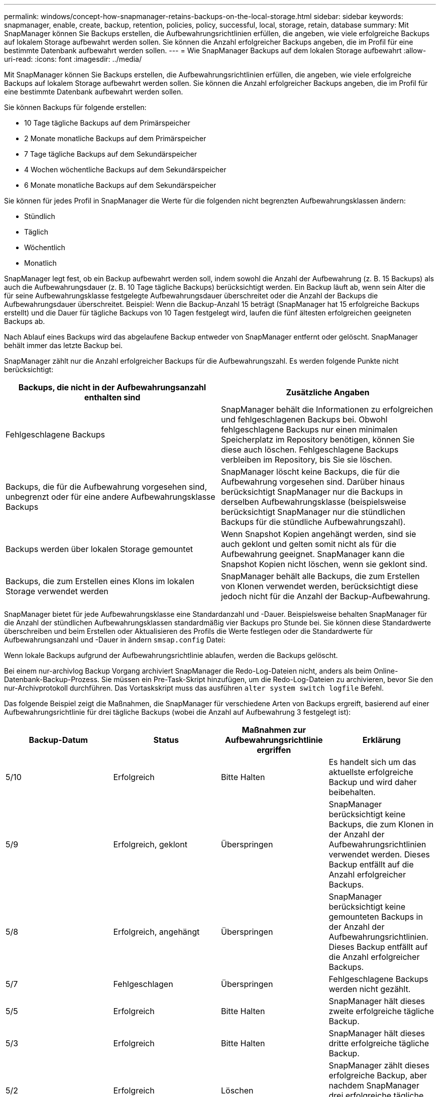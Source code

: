 ---
permalink: windows/concept-how-snapmanager-retains-backups-on-the-local-storage.html 
sidebar: sidebar 
keywords: snapmanager, enable, create, backup, retention, policies, policy, successful, local, storage, retain, database 
summary: Mit SnapManager können Sie Backups erstellen, die Aufbewahrungsrichtlinien erfüllen, die angeben, wie viele erfolgreiche Backups auf lokalem Storage aufbewahrt werden sollen. Sie können die Anzahl erfolgreicher Backups angeben, die im Profil für eine bestimmte Datenbank aufbewahrt werden sollen. 
---
= Wie SnapManager Backups auf dem lokalen Storage aufbewahrt
:allow-uri-read: 
:icons: font
:imagesdir: ../media/


[role="lead"]
Mit SnapManager können Sie Backups erstellen, die Aufbewahrungsrichtlinien erfüllen, die angeben, wie viele erfolgreiche Backups auf lokalem Storage aufbewahrt werden sollen. Sie können die Anzahl erfolgreicher Backups angeben, die im Profil für eine bestimmte Datenbank aufbewahrt werden sollen.

Sie können Backups für folgende erstellen:

* 10 Tage tägliche Backups auf dem Primärspeicher
* 2 Monate monatliche Backups auf dem Primärspeicher
* 7 Tage tägliche Backups auf dem Sekundärspeicher
* 4 Wochen wöchentliche Backups auf dem Sekundärspeicher
* 6 Monate monatliche Backups auf dem Sekundärspeicher


Sie können für jedes Profil in SnapManager die Werte für die folgenden nicht begrenzten Aufbewahrungsklassen ändern:

* Stündlich
* Täglich
* Wöchentlich
* Monatlich


SnapManager legt fest, ob ein Backup aufbewahrt werden soll, indem sowohl die Anzahl der Aufbewahrung (z. B. 15 Backups) als auch die Aufbewahrungsdauer (z. B. 10 Tage tägliche Backups) berücksichtigt werden. Ein Backup läuft ab, wenn sein Alter die für seine Aufbewahrungsklasse festgelegte Aufbewahrungsdauer überschreitet oder die Anzahl der Backups die Aufbewahrungsdauer überschreitet. Beispiel: Wenn die Backup-Anzahl 15 beträgt (SnapManager hat 15 erfolgreiche Backups erstellt) und die Dauer für tägliche Backups von 10 Tagen festgelegt wird, laufen die fünf ältesten erfolgreichen geeigneten Backups ab.

Nach Ablauf eines Backups wird das abgelaufene Backup entweder von SnapManager entfernt oder gelöscht. SnapManager behält immer das letzte Backup bei.

SnapManager zählt nur die Anzahl erfolgreicher Backups für die Aufbewahrungszahl. Es werden folgende Punkte nicht berücksichtigt:

|===
| Backups, die nicht in der Aufbewahrungsanzahl enthalten sind | Zusätzliche Angaben 


 a| 
Fehlgeschlagene Backups
 a| 
SnapManager behält die Informationen zu erfolgreichen und fehlgeschlagenen Backups bei. Obwohl fehlgeschlagene Backups nur einen minimalen Speicherplatz im Repository benötigen, können Sie diese auch löschen. Fehlgeschlagene Backups verbleiben im Repository, bis Sie sie löschen.



 a| 
Backups, die für die Aufbewahrung vorgesehen sind, unbegrenzt oder für eine andere Aufbewahrungsklasse Backups
 a| 
SnapManager löscht keine Backups, die für die Aufbewahrung vorgesehen sind. Darüber hinaus berücksichtigt SnapManager nur die Backups in derselben Aufbewahrungsklasse (beispielsweise berücksichtigt SnapManager nur die stündlichen Backups für die stündliche Aufbewahrungszahl).



 a| 
Backups werden über lokalen Storage gemountet
 a| 
Wenn Snapshot Kopien angehängt werden, sind sie auch geklont und gelten somit nicht als für die Aufbewahrung geeignet. SnapManager kann die Snapshot Kopien nicht löschen, wenn sie geklont sind.



 a| 
Backups, die zum Erstellen eines Klons im lokalen Storage verwendet werden
 a| 
SnapManager behält alle Backups, die zum Erstellen von Klonen verwendet werden, berücksichtigt diese jedoch nicht für die Anzahl der Backup-Aufbewahrung.

|===
SnapManager bietet für jede Aufbewahrungsklasse eine Standardanzahl und -Dauer. Beispielsweise behalten SnapManager für die Anzahl der stündlichen Aufbewahrungsklassen standardmäßig vier Backups pro Stunde bei. Sie können diese Standardwerte überschreiben und beim Erstellen oder Aktualisieren des Profils die Werte festlegen oder die Standardwerte für Aufbewahrungsanzahl und -Dauer in ändern `smsap.config` Datei:

Wenn lokale Backups aufgrund der Aufbewahrungsrichtlinie ablaufen, werden die Backups gelöscht.

Bei einem nur-archivlog Backup Vorgang archiviert SnapManager die Redo-Log-Dateien nicht, anders als beim Online-Datenbank-Backup-Prozess. Sie müssen ein Pre-Task-Skript hinzufügen, um die Redo-Log-Dateien zu archivieren, bevor Sie den nur-Archivprotokoll durchführen. Das Vortaskskript muss das ausführen `alter system switch logfile` Befehl.

Das folgende Beispiel zeigt die Maßnahmen, die SnapManager für verschiedene Arten von Backups ergreift, basierend auf einer Aufbewahrungsrichtlinie für drei tägliche Backups (wobei die Anzahl auf Aufbewahrung 3 festgelegt ist):

|===
| Backup-Datum | Status | Maßnahmen zur Aufbewahrungsrichtlinie ergriffen | Erklärung 


 a| 
5/10
 a| 
Erfolgreich
 a| 
Bitte Halten
 a| 
Es handelt sich um das aktuellste erfolgreiche Backup und wird daher beibehalten.



 a| 
5/9
 a| 
Erfolgreich, geklont
 a| 
Überspringen
 a| 
SnapManager berücksichtigt keine Backups, die zum Klonen in der Anzahl der Aufbewahrungsrichtlinien verwendet werden. Dieses Backup entfällt auf die Anzahl erfolgreicher Backups.



 a| 
5/8
 a| 
Erfolgreich, angehängt
 a| 
Überspringen
 a| 
SnapManager berücksichtigt keine gemounteten Backups in der Anzahl der Aufbewahrungsrichtlinien. Dieses Backup entfällt auf die Anzahl erfolgreicher Backups.



 a| 
5/7
 a| 
Fehlgeschlagen
 a| 
Überspringen
 a| 
Fehlgeschlagene Backups werden nicht gezählt.



 a| 
5/5
 a| 
Erfolgreich
 a| 
Bitte Halten
 a| 
SnapManager hält dieses zweite erfolgreiche tägliche Backup.



 a| 
5/3
 a| 
Erfolgreich
 a| 
Bitte Halten
 a| 
SnapManager hält dieses dritte erfolgreiche tägliche Backup.



 a| 
5/2
 a| 
Erfolgreich
 a| 
Löschen
 a| 
SnapManager zählt dieses erfolgreiche Backup, aber nachdem SnapManager drei erfolgreiche tägliche Backups erreicht hat, wird dieses Backup gelöscht.

|===
*Verwandte Informationen*

http://mysupport.netapp.com/["Dokumentation auf der NetApp Support Site"^]
